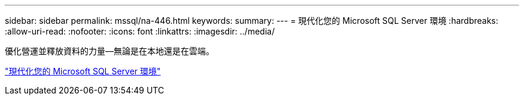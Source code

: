 ---
sidebar: sidebar 
permalink: mssql/na-446.html 
keywords:  
summary:  
---
= 現代化您的 Microsoft SQL Server 環境
:hardbreaks:
:allow-uri-read: 
:nofooter: 
:icons: font
:linkattrs: 
:imagesdir: ../media/


[role="lead"]
優化營運並釋放資料的力量—無論是在本地還是在雲端。

link:https://www.netapp.com/pdf.html?item=/media/15613-na-446.pdf["現代化您的 Microsoft SQL Server 環境"^]
